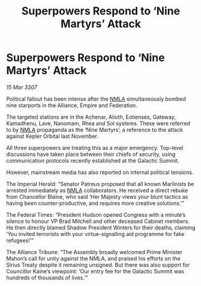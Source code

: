 :PROPERTIES:
:ID:       1dd28c93-e7a2-4e39-828b-75f904f4a614
:END:
#+title: Superpowers Respond to ‘Nine Martyrs’ Attack
#+filetags: :3307:Empire:Federation:Alliance:galnet:

* Superpowers Respond to ‘Nine Martyrs’ Attack

/15 Mar 3307/

Political fallout has been intense after the [[id:dbfbb5eb-82a2-43c8-afb9-252b21b8464f][NMLA]] simultaneously bombed nine starports in the Alliance, Empire and Federation. 

The targeted stations are in the Achenar, Alioth, Eotienses, Gateway, Kamadhenu, Lave, Nanomam, Rhea and Sol systems. These were referred to by [[id:dbfbb5eb-82a2-43c8-afb9-252b21b8464f][NMLA]] propaganda as the ‘Nine Martyrs’, a reference to the attack against Kepler Orbital last November. 

All three superpowers are treating this as a major emergency. Top-level discussions have taken place between their chiefs of security, using communication protocols recently established at the Galactic Summit. 

However, mainstream media has also reported on internal political tensions. 

The Imperial Herald: “Senator Patreus proposed that all known Marlinists be arrested immediately as [[id:dbfbb5eb-82a2-43c8-afb9-252b21b8464f][NMLA]] collaborators. He received a direct rebuke from Chancellor Blaine, who said ‘Her Majesty views your blunt tactics as having been counter-productive, and requires more creative solutions.’” 

The Federal Times: “President Hudson opened Congress with a minute’s silence to honour VP Brad Mitchell and other deceased Cabinet members. He then directly blamed Shadow President Winters for their deaths, claiming ‘You invited terrorists with your virtue-signalling aid programme for fake refugees!’” 

The Alliance Tribune: “The Assembly broadly welcomed Prime Minister Mahon’s call for unity against the NMLA, and praised his efforts on the Sirius Treaty despite it remaining unsigned. But there was also support for Councillor Kaine’s viewpoint: ‘Our entry fee for the Galactic Summit was hundreds of thousands of lives.’”
